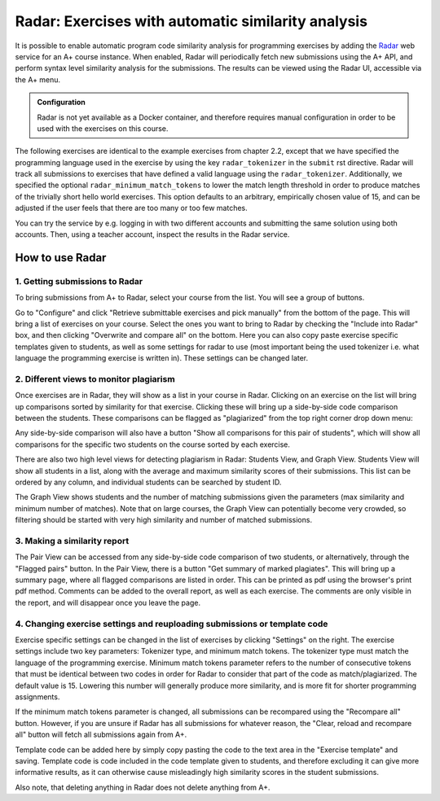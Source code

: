 Radar: Exercises with automatic similarity analysis
===================================================

It is possible to enable automatic program code similarity analysis for
programming exercises by adding the `Radar`_ web service for an A+ course
instance. When enabled, Radar will periodically fetch new submissions using the
A+ API, and perform syntax level similarity analysis for the submissions. The
results can be viewed using the Radar UI, accessible via the A+ menu.

.. admonition:: Configuration
    :class: default

    Radar is not yet available as a Docker container, and therefore requires
    manual configuration in order to be used with the exercises on this course.

The following exercises are identical to the example exercises from chapter 2.2,
except that we have specified the programming language used in the exercise by
using the key ``radar_tokenizer`` in the ``submit`` rst directive. Radar will
track all submissions to exercises that have defined a valid language using the
``radar_tokenizer``. Additionally, we specified the optional
``radar_minimum_match_tokens`` to lower the match length threshold in order to
produce matches of the trivially short hello world exercises. This option
defaults to an arbitrary, empirically chosen value of 15, and can be adjusted if
the user feels that there are too many or too few matches.

You can try the service by e.g. logging in with two different accounts and
submitting the same solution using both accounts. Then, using a teacher account,
inspect the results in the Radar service.

.. submit:: python_radar 10
    :config: exercises/hello_python/config.yaml
    :radar_tokenizer: python
    :radar_minimum_match_tokens: 1

.. submit:: scala_radar 10
    :config: exercises/hello_scala/config.yaml
    :radar_tokenizer: scala
    :radar_minimum_match_tokens: 1

.. submit:: javascript_radar 10
  :config: exercises/hello_javascript/config.yaml
  :radar_tokenizer: js
  :radar_minimum_match_tokens: 1

.. _Radar: https://github.com/apluslms/radar

How to use Radar
----------------

1. Getting submissions to Radar
...............................

To bring submissions from A+ to Radar, select your course from the list. You 
will see a group of buttons.

.. image:: /images/radar_buttons.png

Go to "Configure" and click "Retrieve submittable exercises
and pick manually" from the bottom of the page. This will bring a list of exercises
on your course. Select the ones you want to bring to Radar by checking the "Include
into Radar" box, and then clicking "Overwrite and compare all" on the bottom. Here
you can also copy paste exercise specific templates given to students, as well as some
settings for radar to use (most important being the used tokenizer i.e. what
language the programming exercise is written in). These settings can be changed
later.

2. Different views to monitor plagiarism
........................................

Once exercises are in Radar, they will show as a list in your course in Radar.
Clicking on an exercise on the list will bring up comparisons sorted by
similarity for that exercise. Clicking these will bring up a side-by-side code
comparison between the students. These comparisons can be flagged as "plagiarized"
from the top right corner drop down menu:

.. image:: /images/radar_plagiate.png

Any side-by-side comparison will also have a button "Show all comparisons for
this pair of students", which will show all comparisons for the specific
two students on the course sorted by each exercise.

There are also two high level views for detecting plagiarism in Radar: Students
View, and Graph View. Students View will show all students in a list, along with
the average and maximum similarity scores of their submissions. This list
can be ordered by any column, and individual students can be searched by student ID.

The Graph View shows students and the number of matching submissions given the
parameters (max similarity and minimum number of matches). Note that on large
courses, the Graph View can potentially become very crowded, so filtering should
be started with very high similarity and number of matched submissions.

3. Making a similarity report
.............................

The Pair View can be accessed from any side-by-side code comparison of two students,
or alternatively, through the "Flagged pairs" button. In the Pair View, there is a
button "Get summary of marked plagiates". This will bring up a summary page, where
all flagged comparisons are listed in order. This can be printed as pdf using the
browser's print pdf method. Comments can be added to the overall report, as well
as each exercise. The comments are only visible in the report, and will disappear once
you leave the page.

4. Changing exercise settings and reuploading submissions or template code
..........................................................................

.. image:: /images/radar_exercise_columns.png
    :width: 1200

Exercise specific settings can be changed in the list of exercises by clicking
"Settings" on the right. The exercise settings include two key parameters:
Tokenizer type, and minimum match tokens. The tokenizer type must match the language
of the programming exercise. Minimum match tokens parameter refers to the number
of consecutive tokens that must be identical between two codes in order for Radar to
consider that part of the code as match/plagiarized. The default value is 15.
Lowering this number will generally produce more similarity, and is more fit for
shorter programming assignments.

If the minimum match tokens parameter is changed, all submissions can be recompared
using the "Recompare all" button. However, if you are unsure if Radar has all submissions
for whatever reason, the "Clear, reload and recompare all" button will fetch all
submissions again from A+.

Template code can be added here by simply copy pasting the code to the text area in the
"Exercise template" and saving. Template code is code included in the code template given
to students, and therefore excluding it can give more informative results, as it can
otherwise cause misleadingly high similarity scores in the student submissions.

Also note, that deleting anything in Radar does not delete anything from A+.